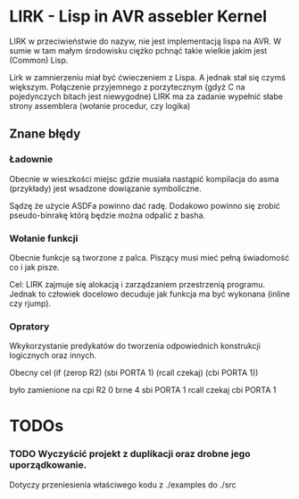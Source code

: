 
* LIRK - Lisp in AVR assebler Kernel

LIRK  w przeciwieństwie do nazyw, nie jest implementacją lispa na AVR. 
W sumie w tam małym środowisku ciężko pchnąć takie wielkie jakim jest (Common) Lisp.

Lirk w zamnierzeniu miał być ćwieczeniem z Lispa. A jednak stał się czymś większym.
Połączenie przyjemnego z porzytecznym (gdyż C na pojedynczych bitach jest niewygodne)
LIRK ma za zadanie wypełnić słabe strony assemblera (wołanie procedur, czy logika)

** Znane błędy
*** Ładownie
    Obecnie w wieszkości miejsc gdzie musiała nastąpić kompilacja do asma (przykłady)
    jest wsadzone dowiązanie symboliczne.

    Sądzę że użycie ASDFa powinno dać radę. Dodakowo powinno się zrobić pseudo-binrakę
    którą będzie można odpalić z basha.
*** Wołanie funkcji
    Obecnie funkcje są tworzone z palca. Piszący musi mieć pełną świadomość co i jak pisze.
    
    Cel: LIRK zajmuje się alokacją i zarządzaniem przestrzenią programu.
    Jednak to człowiek docelowo decuduje jak funkcja ma być wykonana (inline czy rjump).
*** Opratory
    Wkykorzystanie predykatów do tworzenia odpowiednich konstrukcji logicznych oraz innych.
    
    Obecny cel
    (if (zerop R2)
       (sbi PORTA 1)
       (rcall czekaj)
       (cbi PORTA 1))

    było zamienione na 
    cpi R2 0
    brne 4
    sbi PORTA 1
    rcall czekaj
    cbi PORTA 1

* TODOs
 
*** TODO Wyczyścić projekt z duplikacji oraz drobne jego uporządkowanie.
    Dotyczy przeniesienia właściwego kodu z ./examples do ./src
